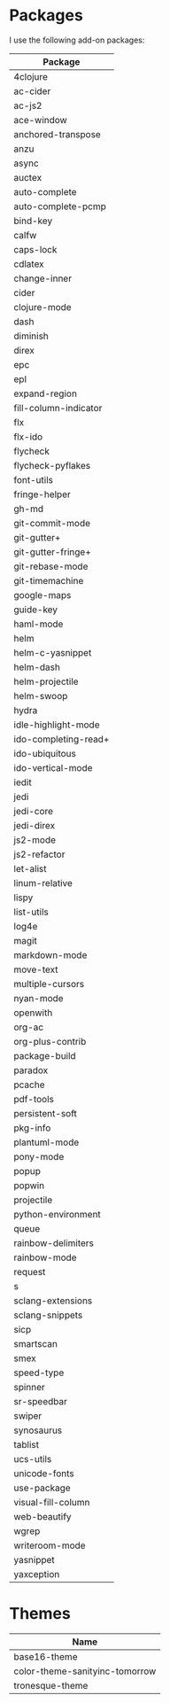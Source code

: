 * Packages
  I use the following add-on packages:

  | Package               |
  |-----------------------|
  | 4clojure              |
  | ac-cider              |
  | ac-js2                |
  | ace-window            |
  | anchored-transpose    |
  | anzu                  |
  | async                 |
  | auctex                |
  | auto-complete         |
  | auto-complete-pcmp    |
  | bind-key              |
  | calfw                 |
  | caps-lock             |
  | cdlatex               |
  | change-inner          |
  | cider                 |
  | clojure-mode          |
  | dash                  |
  | diminish              |
  | direx                 |
  | epc                   |
  | epl                   |
  | expand-region         |
  | fill-column-indicator |
  | flx                   |
  | flx-ido               |
  | flycheck              |
  | flycheck-pyflakes     |
  | font-utils            |
  | fringe-helper         |
  | gh-md                 |
  | git-commit-mode       |
  | git-gutter+           |
  | git-gutter-fringe+    |
  | git-rebase-mode       |
  | git-timemachine       |
  | google-maps           |
  | guide-key             |
  | haml-mode             |
  | helm                  |
  | helm-c-yasnippet      |
  | helm-dash             |
  | helm-projectile       |
  | helm-swoop            |
  | hydra                 |
  | idle-highlight-mode   |
  | ido-completing-read+  |
  | ido-ubiquitous        |
  | ido-vertical-mode     |
  | iedit                 |
  | jedi                  |
  | jedi-core             |
  | jedi-direx            |
  | js2-mode              |
  | js2-refactor          |
  | let-alist             |
  | linum-relative        |
  | lispy                 |
  | list-utils            |
  | log4e                 |
  | magit                 |
  | markdown-mode         |
  | move-text             |
  | multiple-cursors      |
  | nyan-mode             |
  | openwith              |
  | org-ac                |
  | org-plus-contrib      |
  | package-build         |
  | paradox               |
  | pcache                |
  | pdf-tools             |
  | persistent-soft       |
  | pkg-info              |
  | plantuml-mode         |
  | pony-mode             |
  | popup                 |
  | popwin                |
  | projectile            |
  | python-environment    |
  | queue                 |
  | rainbow-delimiters    |
  | rainbow-mode          |
  | request               |
  | s                     |
  | sclang-extensions     |
  | sclang-snippets       |
  | sicp                  |
  | smartscan             |
  | smex                  |
  | speed-type            |
  | spinner               |
  | sr-speedbar           |
  | swiper                |
  | synosaurus            |
  | tablist               |
  | ucs-utils             |
  | unicode-fonts         |
  | use-package           |
  | visual-fill-column    |
  | web-beautify          |
  | wgrep                 |
  | writeroom-mode        |
  | yasnippet             |
  | yaxception            |
  |-----------------------|

* Themes
  | Name                           |
  |--------------------------------|
  | base16-theme                   |
  | color-theme-sanityinc-tomorrow |
  | tronesque-theme                |
  |--------------------------------|
